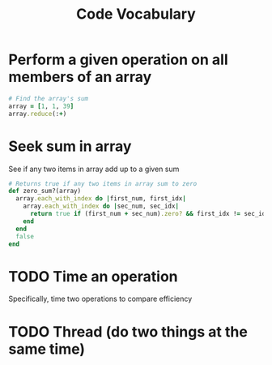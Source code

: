 #+TITLE: Code Vocabulary
* Perform a given operation on all members of an array
#+BEGIN_SRC ruby
# Find the array's sum
array = [1, 1, 39]
array.reduce(:+)
#+END_SRC
* Seek sum in array
See if any two items in array add up to a given sum
#+BEGIN_SRC ruby
# Returns true if any two items in array sum to zero
def zero_sum?(array)
  array.each_with_index do |first_num, first_idx|
    array.each_with_index do |sec_num, sec_idx|
      return true if (first_num + sec_num).zero? && first_idx != sec_idx
    end
  end
  false
end
#+END_SRC
* TODO Time an operation
Specifically, time two operations to compare efficiency
* TODO Thread (do two things at the same time)
